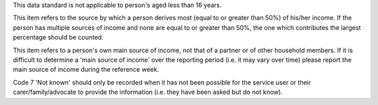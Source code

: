 This data standard is not applicable to person's aged less than 16 years.

This item refers to the source by which a person derives most (equal to or
greater than 50%) of his/her income. If the person has multiple sources of
income and none are equal to or greater than 50%, the one which contributes
the largest percentage should be counted.

This item refers to a person's own main source of income, not that of a
partner or of other household members. If it is difficult to determine a
'main source of income' over the reporting period (i.e. it may vary over
time) please report the main source of income during the reference week.

Code 7 'Not known' should only be recorded when it has not been possible for
the service user or their carer/family/advocate to provide the information
(i.e. they have been asked but do not know).
